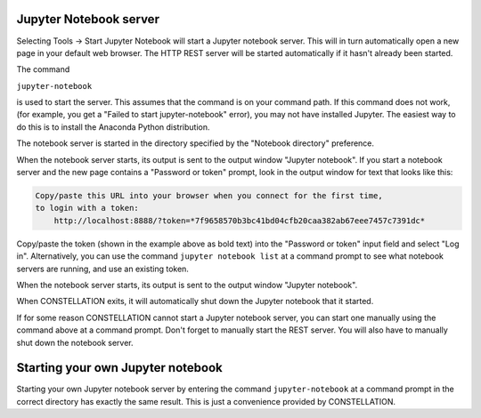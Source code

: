 Jupyter Notebook server
```````````````````````

Selecting Tools → Start Jupyter Notebook will start a Jupyter notebook server. This will in turn automatically open a new page in your default web browser. The HTTP REST server will be started automatically if it hasn't already been started.

The command

``jupyter-notebook``

is used to start the server. This assumes that the command is on your command path. If this command does not work, (for example, you get a "Failed to start jupyter-notebook" error), you may not have installed Jupyter. The easiest way to do this is to install the Anaconda Python distribution.

The notebook server is started in the directory specified by the "Notebook directory" preference.

When the notebook server starts, its output is sent to the output window "Jupyter notebook". If you start a notebook server and the new page contains a "Password or token" prompt, look in the output window for text that looks like this:

.. code-block:: text
  
      Copy/paste this URL into your browser when you connect for the first time,
      to login with a token:
          http://localhost:8888/?token=*7f9658570b3bc41bd04cfb20caa382ab67eee7457c7391dc*
  
Copy/paste the token (shown in the example above as bold text) into the "Password or token" input field and select "Log in". Alternatively, you can use the command ``jupyter notebook list`` at a command prompt to see what notebook servers are running, and use an existing token.

When the notebook server starts, its output is sent to the output window "Jupyter notebook".

When CONSTELLATION exits, it will automatically shut down the Jupyter notebook that it started.

If for some reason CONSTELLATION cannot start a Jupyter notebook server, you can start one manually using the command above at a command prompt. Don't forget to manually start the REST server. You will also have to manually shut down the notebook server.

Starting your own Jupyter notebook
``````````````````````````````````

Starting your own Jupyter notebook server by entering the command ``jupyter-notebook`` at a command prompt in the correct directory has exactly the same result. This is just a convenience provided by CONSTELLATION.


.. help-id: au.gov.asd.tac.constellation.utilities.jupyter
